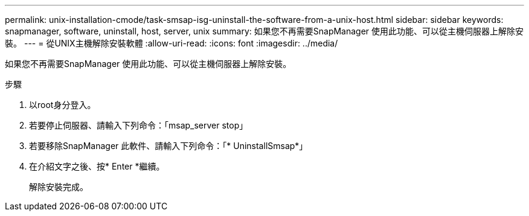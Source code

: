 ---
permalink: unix-installation-cmode/task-smsap-isg-uninstall-the-software-from-a-unix-host.html 
sidebar: sidebar 
keywords: snapmanager, software, uninstall, host, server, unix 
summary: 如果您不再需要SnapManager 使用此功能、可以從主機伺服器上解除安裝。 
---
= 從UNIX主機解除安裝軟體
:allow-uri-read: 
:icons: font
:imagesdir: ../media/


[role="lead"]
如果您不再需要SnapManager 使用此功能、可以從主機伺服器上解除安裝。

.步驟
. 以root身分登入。
. 若要停止伺服器、請輸入下列命令：「msap_server stop」
. 若要移除SnapManager 此軟件、請輸入下列命令：「* UninstallSmsap*」
. 在介紹文字之後、按* Enter *繼續。
+
解除安裝完成。


